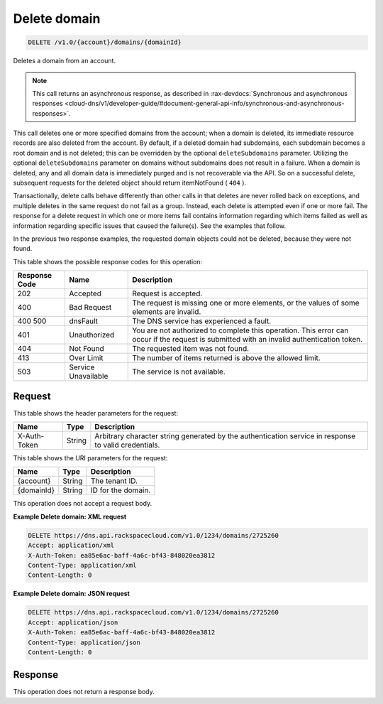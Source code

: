 .. _delete-delete-domain-v1.0-account-domains-domainid:

Delete domain
^^^^^^^^^^^^^^^^^^^^^^^^^^^^^^^^^^^^^^^^^^^^^^^^^^^^^^^^^^^^^^^^^^^^^^^^^^^^^^^^

.. code::

    DELETE /v1.0/{account}/domains/{domainId}

Deletes a domain from an account.

.. note::
   This call returns an asynchronous response, as described in 
   :rax-devdocs:`Synchronous and asynchronous responses 
   <cloud-dns/v1/developer-guide/#document-general-api-info/synchronous-and-asynchronous-responses>`.


This call deletes one or more specified domains from the account; when a domain is deleted, 
its immediate resource records are also deleted from the account. By default, if a deleted 
domain had subdomains, each subdomain becomes a root domain and is not deleted; this can 
be overridden by the optional ``deleteSubdomains`` parameter. Utilizing the optional 
``deleteSubdomains`` parameter on domains without subdomains does not result in a failure. 
When a domain is deleted, any and all domain data is immediately purged and is not recoverable 
via the API. So on a successful delete, subsequent requests for the deleted object should 
return itemNotFound ( ``404`` ).

Transactionally, delete calls behave differently than other calls in that deletes are never 
rolled back on exceptions, and multiple deletes in the same request do not fail as a group. 
Instead, each delete is attempted even if one or more fail. The response for a delete request 
in which one or more items fail contains information regarding which items failed as well as 
information regarding specific issues that caused the failure(s). See the examples that 
follow.

In the previous two response examples, the requested domain objects could not be deleted, 
because they were not found.


This table shows the possible response codes for this operation:

+--------------------------+-------------------------+-------------------------+
|Response Code             |Name                     |Description              |
+==========================+=========================+=========================+
|202                       |Accepted                 |Request is accepted.     |
+--------------------------+-------------------------+-------------------------+
|400                       |Bad Request              |The request is missing   |
|                          |                         |one or more elements, or |
|                          |                         |the values of some       |
|                          |                         |elements are invalid.    |
+--------------------------+-------------------------+-------------------------+
|400 500                   |dnsFault                 |The DNS service has      |
|                          |                         |experienced a fault.     |
+--------------------------+-------------------------+-------------------------+
|401                       |Unauthorized             |You are not authorized   |
|                          |                         |to complete this         |
|                          |                         |operation. This error    |
|                          |                         |can occur if the request |
|                          |                         |is submitted with an     |
|                          |                         |invalid authentication   |
|                          |                         |token.                   |
+--------------------------+-------------------------+-------------------------+
|404                       |Not Found                |The requested item was   |
|                          |                         |not found.               |
+--------------------------+-------------------------+-------------------------+
|413                       |Over Limit               |The number of items      |
|                          |                         |returned is above the    |
|                          |                         |allowed limit.           |
+--------------------------+-------------------------+-------------------------+
|503                       |Service Unavailable      |The service is not       |
|                          |                         |available.               |
+--------------------------+-------------------------+-------------------------+


Request
""""""""""""""""


This table shows the header parameters for the request:

+--------------------------+-------------------------+-------------------------+
|Name                      |Type                     |Description              |
+==========================+=========================+=========================+
|X-Auth-Token              |String                   |Arbitrary character      |
|                          |                         |string generated by the  |
|                          |                         |authentication service   |
|                          |                         |in response to valid     |
|                          |                         |credentials.             |
+--------------------------+-------------------------+-------------------------+

This table shows the URI parameters for the request:

+--------------------------+-------------------------+-------------------------+
|Name                      |Type                     |Description              |
+==========================+=========================+=========================+
|{account}                 |String                   |The tenant ID.           |
+--------------------------+-------------------------+-------------------------+
|{domainId}                |String                   |ID for the domain.       |
+--------------------------+-------------------------+-------------------------+

This operation does not accept a request body.

**Example Delete domain: XML request**


.. code::

   DELETE https://dns.api.rackspacecloud.com/v1.0/1234/domains/2725260
   Accept: application/xml
   X-Auth-Token: ea85e6ac-baff-4a6c-bf43-848020ea3812
   Content-Type: application/xml
   Content-Length: 0
   

**Example Delete domain: JSON request**


.. code::

   DELETE https://dns.api.rackspacecloud.com/v1.0/1234/domains/2725260
   Accept: application/json
   X-Auth-Token: ea85e6ac-baff-4a6c-bf43-848020ea3812
   Content-Type: application/json
   Content-Length: 0


Response
""""""""""""""""

This operation does not return a response body.


